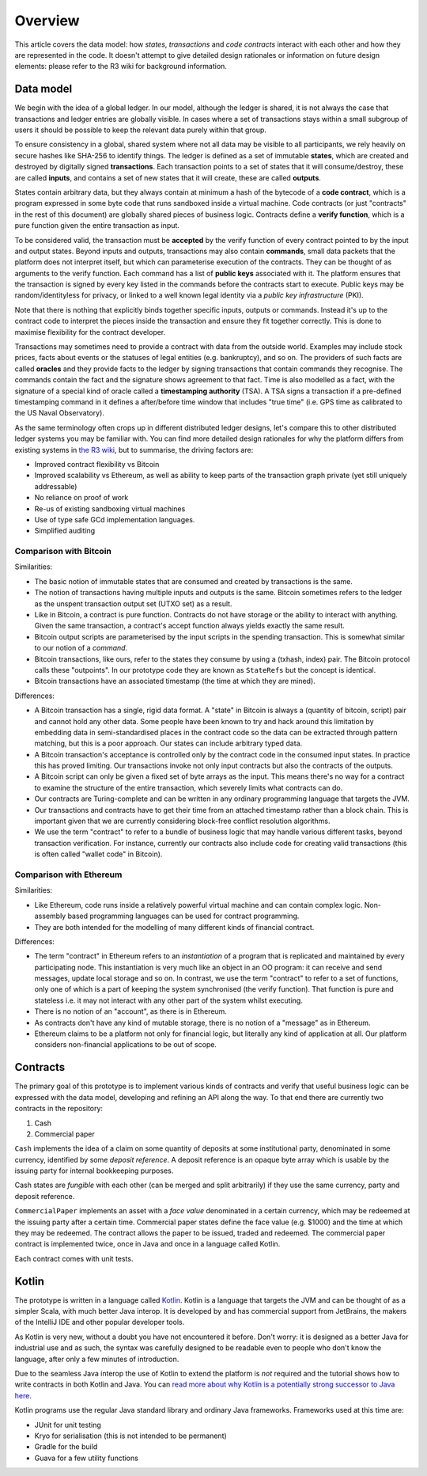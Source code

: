 Overview
========

This article covers the data model: how *states*, *transactions* and *code contracts* interact with each other and
how they are represented in the code. It doesn't attempt to give detailed design rationales or information on future
design elements: please refer to the R3 wiki for background information.

Data model
----------

We begin with the idea of a global ledger. In our model, although the ledger is shared, it is not always the case that
transactions and ledger entries are globally visible. In cases where a set of transactions stays within a small subgroup of
users it should be possible to keep the relevant data purely within that group.

To ensure consistency in a global, shared system where not all data may be visible to all participants, we rely
heavily on secure hashes like SHA-256 to identify things. The ledger is defined as a set of immutable **states**, which
are created and destroyed by digitally signed **transactions**. Each transaction points to a set of states that it will
consume/destroy, these are called **inputs**, and contains a set of new states that it will create, these are called
**outputs**.

States contain arbitrary data, but they always contain at minimum a hash of the bytecode of a
**code contract**, which is a program expressed in some byte code that runs sandboxed inside a virtual machine. Code
contracts (or just "contracts" in the rest of this document) are globally shared pieces of business logic. Contracts
define a **verify function**, which is a pure function given the entire transaction as input.

To be considered valid, the transaction must be **accepted** by the verify function of every contract pointed to by the
input and output states. Beyond inputs and outputs, transactions may also contain **commands**, small data packets that
the platform does not interpret itself, but which can parameterise execution of the contracts. They can be thought of as
arguments to the verify function. Each command has a list of **public keys** associated with it. The platform ensures
that the transaction is signed by every key listed in the commands before the contracts start to execute. Public keys
may be random/identityless for privacy, or linked to a well known legal identity via a *public key infrastructure* (PKI).

Note that there is nothing that explicitly binds together specific inputs, outputs or commands. Instead it's up to the
contract code to interpret the pieces inside the transaction and ensure they fit together correctly. This is done to
maximise flexibility for the contract developer.

Transactions may sometimes need to provide a contract with data from the outside world. Examples may include stock
prices, facts about events or the statuses of legal entities (e.g. bankruptcy), and so on. The providers of such
facts are called **oracles** and they provide facts to the ledger by signing transactions that contain commands they
recognise. The commands contain the fact and the signature shows agreement to that fact. Time is also modelled as
a fact, with the signature of a special kind of oracle called a **timestamping authority** (TSA). A TSA signs
a transaction if a pre-defined timestamping command in it defines a after/before time window that includes "true
time" (i.e. GPS time as calibrated to the US Naval Observatory).

As the same terminology often crops up in different distributed ledger designs, let's compare this to other
distributed ledger systems you may be familiar with. You can find more detailed design rationales for why the platform
differs from existing systems in `the R3 wiki <https://r3-cev.atlassian.net/wiki/>`_, but to summarise, the driving
factors are:

* Improved contract flexibility vs Bitcoin
* Improved scalability vs Ethereum, as well as ability to keep parts of the transaction graph private (yet still uniquely addressable)
* No reliance on proof of work
* Re-us of existing sandboxing virtual machines
* Use of type safe GCd implementation languages.
* Simplified auditing

Comparison with Bitcoin
^^^^^^^^^^^^^^^^^^^^^^^

Similarities:

* The basic notion of immutable states that are consumed and created by transactions is the same.
* The notion of transactions having multiple inputs and outputs is the same. Bitcoin sometimes refers to the ledger
  as the unspent transaction output set (UTXO set) as a result.
* Like in Bitcoin, a contract is pure function. Contracts do not have storage or the ability to interact with anything.
  Given the same transaction, a contract's accept function always yields exactly the same result.
* Bitcoin output scripts are parameterised by the input scripts in the spending transaction. This is somewhat similar
  to our notion of a *command*.
* Bitcoin transactions, like ours, refer to the states they consume by using a (txhash, index) pair. The Bitcoin
  protocol calls these "outpoints". In our prototype code they are known as ``StateRefs`` but the concept is identical.
* Bitcoin transactions have an associated timestamp (the time at which they are mined).

Differences:

* A Bitcoin transaction has a single, rigid data format. A "state" in Bitcoin is always a (quantity of bitcoin, script)
  pair and cannot hold any other data. Some people have been known to try and hack around this limitation by embedding
  data in semi-standardised places in the contract code so the data can be extracted through pattern matching, but this
  is a poor approach. Our states can include arbitrary typed data.
* A Bitcoin transaction's acceptance is controlled only by the contract code in the consumed input states. In practice
  this has proved limiting. Our transactions invoke not only input contracts but also the contracts of the outputs.
* A Bitcoin script can only be given a fixed set of byte arrays as the input. This means there's no way for a contract
  to examine the structure of the entire transaction, which severely limits what contracts can do.
* Our contracts are Turing-complete and can be written in any ordinary programming language that targets the JVM.
* Our transactions and contracts have to get their time from an attached timestamp rather than a block chain. This is
  important given that we are currently considering block-free conflict resolution algorithms.
* We use the term "contract" to refer to a bundle of business logic that may handle various different tasks, beyond
  transaction verification. For instance, currently our contracts also include code for creating valid transactions
  (this is often called "wallet code" in Bitcoin).

Comparison with Ethereum
^^^^^^^^^^^^^^^^^^^^^^^^

Similarities:

* Like Ethereum, code runs inside a relatively powerful virtual machine and can contain complex logic. Non-assembly
  based programming languages can be used for contract programming.
* They are both intended for the modelling of many different kinds of financial contract.

Differences:

* The term "contract" in Ethereum refers to an *instantiation* of a program that is replicated and maintained by
  every participating node. This instantiation is very much like an object in an OO program: it can receive and send
  messages, update local storage and so on. In contrast, we use the term "contract" to refer to a set of functions, only
  one of which is a part of keeping the system synchronised (the verify function). That function is pure and
  stateless i.e. it may not interact with any other part of the system whilst executing.
* There is no notion of an "account", as there is in Ethereum.
* As contracts don't have any kind of mutable storage, there is no notion of a "message" as in Ethereum.
* Ethereum claims to be a platform not only for financial logic, but literally any kind of application at all. Our
  platform considers non-financial applications to be out of scope.



Contracts
---------

The primary goal of this prototype is to implement various kinds of contracts and verify that useful business logic
can be expressed with the data model, developing and refining an API along the way. To that end there are currently
two contracts in the repository:

1. Cash
2. Commercial paper

``Cash`` implements the idea of a claim on some quantity of deposits at some institutional party, denominated in some currency,
identified by some *deposit reference*. A deposit reference is an opaque byte array which is usable by
the issuing party for internal bookkeeping purposes.

Cash states are *fungible* with each other (can be merged and split arbitrarily) if they use the same currency,
party and deposit reference.

``CommercialPaper`` implements an asset with a *face value* denominated in a certain currency, which may be redeemed at
the issuing party after a certain time. Commercial paper states define the face value (e.g. $1000) and the time
at which they may be redeemed. The contract allows the paper to be issued, traded and redeemed. The commercial paper
contract is implemented twice, once in Java and once in a language called Kotlin.

Each contract comes with unit tests.

Kotlin
------

The prototype is written in a language called `Kotlin <https://kotlinlang.org/>`_. Kotlin is a language that targets the JVM
and can be thought of as a simpler Scala, with much better Java interop. It is developed by and has commercial support
from JetBrains, the makers of the IntelliJ IDE and other popular developer tools.

As Kotlin is very new, without a doubt you have not encountered it before. Don't worry: it is designed as a better
Java for industrial use and as such, the syntax was carefully designed to be readable even to people who don't know
the language, after only a few minutes of introduction.

Due to the seamless Java interop the use of Kotlin to extend the platform is *not* required and the tutorial shows how
to write contracts in both Kotlin and Java. You can `read more about why Kotlin is a potentially strong successor to Java here <https://medium.com/@octskyward/why-kotlin-is-my-next-programming-language-c25c001e26e3>`_.

Kotlin programs use the regular Java standard library and ordinary Java frameworks. Frameworks used at this time are:

* JUnit for unit testing
* Kryo for serialisation (this is not intended to be permanent)
* Gradle for the build
* Guava for a few utility functions
